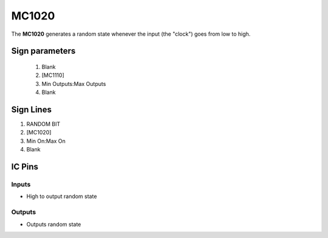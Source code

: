 ======
MC1020
======

The **MC1020** generates a random state whenever the input (the "clock") goes from low to high.

Sign parameters
===============

   1. Blank
   2. [MC1110]
   3. Min Outputs:Max Outputs
   4. Blank


Sign Lines
==========

1. RANDOM BIT
2. [MC1020]
3. Min On:Max On
4. Blank


IC Pins
=======


Inputs
~~~~~~

- High to output random state

Outputs
~~~~~~~

- Outputs random state

